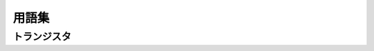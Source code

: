 ===================
用語集
===================
--------
トランジスタ
--------
.. glossary::

    ソース

    ドレイン

    ゲート